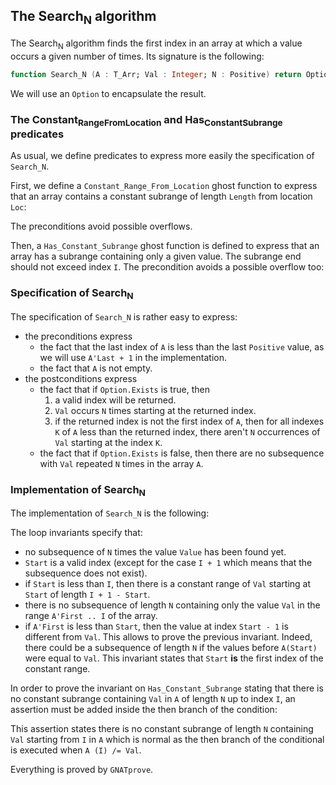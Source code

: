 #+EXPORT_FILE_NAME: ../../../non-mutating/Search_N.org
#+OPTIONS: author:nil title:nil toc:nil

** The Search_N algorithm

   The Search_N algorithm finds the first index in an array at which a
   value occurs a given number of times. Its signature is the
   following:

   #+BEGIN_SRC ada
     function Search_N (A : T_Arr; Val : Integer; N : Positive) return Option;
   #+END_SRC

   We will use an ~Option~ to encapsulate the result.

*** The Constant_Range_From_Location and Has_Constant_Subrange predicates

    As usual, we define predicates to express more easily the
    specification of ~Search_N~.

    First, we define a ~Constant_Range_From_Location~ ghost function to
    express that an array contains a constant subrange of length
    ~Length~ from location ~Loc~:

    #+INCLUDE: "../../../spec/has_constant_subrange_p.ads" :src ada :range-begin "function Constant_Range_From_Location" :range-end "\s-*(\([^()]*?\(?:\n[^()]*\)*?\)*)\s-*\([^;]*?\(?:\n[^;]*\)*?\)*;" :lines "8-18"

    The preconditions avoid possible overflows.

    Then, a ~Has_Constant_Subrange~ ghost function is defined to
    express that an array has a subrange containing only a given
    value. The subrange end should not exceed index ~I~. The
    precondition avoids a possible overflow too:

    #+INCLUDE: "../../../spec/has_constant_subrange_p.ads" :src ada :range-begin "function Has_Constant_Subrange" :range-end "\s-*(\([^()]*?\(?:\n[^()]*\)*?\)*)\s-*\([^;]*?\(?:\n[^;]*\)*?\)*;" :lines "19-27"

*** Specification of Search_N

    The specification of ~Search_N~ is rather easy to express:

    #+INCLUDE: "../../../non-mutating/search_n_p.ads" :src ada :range-begin "function Search_N" :range-end "\s-*(\([^()]*?\(?:\n[^()]*\)*?\)*)\s-*\([^;]*?\(?:\n[^;]*\)*?\)*;" :lines "10-27"

    - the preconditions express
      - the fact that the last index of ~A~ is less than the last
        ~Positive~ value, as we will use ~A'Last + 1~ in the
        implementation.
      - the fact that ~A~ is not empty.
    - the postconditions express
      - the fact that if ~Option.Exists~ is true, then
        1. a valid index will be returned.
        2. ~Val~ occurs ~N~ times starting at the returned index.
        3. if the returned index is not the first index of ~A~, then
           for all indexes ~K~ of ~A~ less than the returned index,
           there aren't ~N~ occurrences of ~Val~ starting at the index
           ~K~.
      - the fact that if ~Option.Exists~ is false, then there are no
        subsequence with ~Val~ repeated ~N~ times in the array ~A~.

*** Implementation of Search_N

    The implementation of ~Search_N~ is the following:

    #+INCLUDE: "../../../non-mutating/search_n_p.adb" :src ada :range-begin "function Search_N" :range-end "end Search_N;" :lines "7-45"

    The loop invariants specify that:
      - no subsequence of ~N~ times the value ~Value~ has been found
        yet.
      - ~Start~ is a valid index (except for the case ~I + 1~ which
        means that the subsequence does not exist).
      - if ~Start~ is less than ~I~, then there is a constant range of
        ~Val~ starting at ~Start~ of length ~I + 1 - Start~.
      - there is no subsequence of length ~N~ containing only the
        value ~Val~ in the range ~A'First .. I~ of the array.
      - if ~A'First~ is less than ~Start~, then the value at index
        ~Start - 1~ is different from ~Val~. This allows to prove the
        previous invariant. Indeed, there could be a subsequence of
        length ~N~ if the values before ~A(Start)~ were equal to
        ~Val~. This invariant states that ~Start~ *is* the first index
        of the constant range.

     In order to prove the invariant on ~Has_Constant_Subrange~
     stating that there is no constant subrange containing ~Val~ in
     ~A~ of length ~N~ up to index ~I~, an assertion must be added
     inside the then branch of the condition:

     #+INCLUDE: "../../../non-mutating/search_n_p.adb" :src ada :lines "24-26"

     This assertion states there is no constant subrange of length ~N~
     containing ~Val~ starting from ~I~ in ~A~ which is normal as the
     then branch of the conditional is executed when ~A (I) /= Val~.

     Everything is proved by ~GNATprove~.

# Local Variables:
# ispell-dictionary: "english"
# End:
